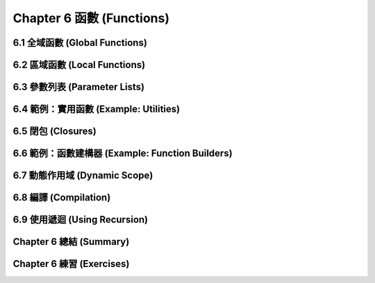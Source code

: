 .. highlight:: cl
   :linenothreshold: 0

Chapter 6 函數 (Functions)
***************************************************

6.1 全域函數 (Global Functions)
==================================

6.2 區域函數 (Local Functions)
===============================

6.3 參數列表 (Parameter Lists)
================================

6.4 範例：實用函數 (Example: Utilities)
=========================================

6.5 閉包 (Closures)
=======================================

6.6 範例：函數建構器 (Example: Function Builders)
======================================================

6.7 動態作用域 (Dynamic Scope)
====================================================

6.8 編譯 (Compilation)
========================================

6.9 使用遞迴 (Using Recursion)
==========================================================

Chapter 6 總結 (Summary)
============================

Chapter 6 練習 (Exercises)
==================================